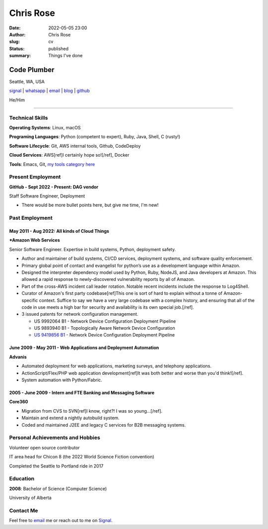 ==========
Chris Rose
==========

:date: 2022-05-05 23:00
:author: Chris Rose
:slug: cv
:status: published
:summary: Things I've done

------------
Code Plumber
------------

Seattle, WA, USA

`signal <phone_>`_ | `whatsapp`_ | `email`_ | `blog`_ | `github`_

He/Him

----

Technical Skills
----------------

**Operating Systems**: Linux, macOS

**Programing Languages**: Python (competent to expert), Ruby, Java, Shell, C (rusty!)

**Software Lifecycle**: Git, AWS internal tools, Github, CodeDeploy

**Cloud Services**: AWS[ref]I certainly hope so![/ref], Docker

**Tools**: Emacs, Git, `my tools category here </category/tools.html>`_

Present Employment
------------------

**GitHub - Sept 2022 - Present: DAG vendor**

Staff Software Engineer, Deployment

- There would be more bullet points here, but give me time, I'm new!

Past Employment
---------------

May 2011 - Aug 2022: All kinds of Cloud Things
..............................................

***Amazon Web Services**

Senior Software Engineer. Expertise in build systems, Python, deployment safety.

- Author and maintainer of build systems, CI/CD services, deployment systems, and software quality enforcement.
- Primary global point of contact and evangelist for python’s use as a development language within Amazon.
- Designed the interpreter dependency model used by Python, Ruby, NodeJS, and Java developers at Amazon. This allowed a rapid response to newly-discovered vulnerability reports by all of Amazon.
- Part of the cross-AWS incident call leader rotation. Notable recent incidents include the response to Log4Shell.
- Curator of Amazon's first party codebase[ref]This one is sort of hard to explain without a tonne of Amazon-specific context. Suffice to say we have a very large codebase with a complex history, and ensuring that all of the code in use meets a high bar for security and availability is its own special job.[/ref].
- 3 issued patents for network configuration management.

  - US 9992064 B1 - Network Device Configuration Deployment Pipeline
  - US 9893940 B1 - Topologically Aware Network Device Configuration
  - `US 9419856 B1 <https://portal.unifiedpatents.com/patents/patent/US-10466984-B2>`_ - Network Device Configuration Deployment Pipeline


June 2009 - May 2011 - Web Applications and Deployment Automation
..................................................................

**Advanis**

- Automated deployment for web applications, marketing surveys, and telephony applications.
- ActionScript/Flex/PHP web application development[ref]It was both better and worse than you'd think![/ref].
- System automation with Python/Fabric.

2005 - June 2009 - Intern and FTE Banking and Messaging Software
................................................................

**Core360**

- Migration from CVS to SVN[ref]I know, right?! I was so young...[/ref].
- Maintain and extend a nightly autobuild system.
- Coded and maintained J2EE and legacy C services for B2B messaging systems.

Personal Achievements and Hobbies
---------------------------------

Volunteer open source contributor

IT area head for Chicon 8 (the 2022 World Science Fiction convention)

Completed the Seattle to Portland ride in 2017

Education
---------

**2008**: Bachelor of Science (Computer Science)

University of Alberta

Contact Me
----------

Feel free to `email`_ me or reach out to me on `Signal <phone_>`_.

.. _blog: https://offby1.website/
.. _email: mailto:offline@offby1.net
.. _whatsapp: https://wa.me/12062456758
.. _phone: tel:2062456758
.. _github: https://github.com/offbyone
